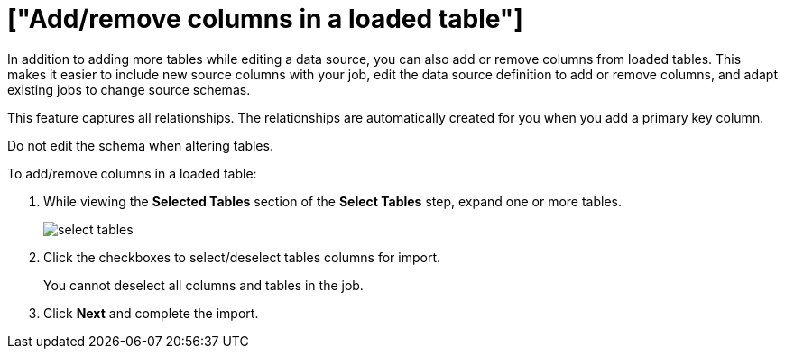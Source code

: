 = ["Add/remove columns in a loaded table"]
:last_updated: 11/18/2019
:permalink: /:collection/:path.html
:sidebar: mydoc_sidebar
:summary: You can modify tables that have been selected for load in Data Connect by adding or removing columns.

In addition to adding more tables while editing a data source, you can also add or remove columns from loaded tables.
This makes it easier to include new source columns with your job, edit the data source definition to add or remove columns, and adapt existing jobs to change source schemas.

This feature captures all relationships.
The relationships are automatically created for you when you add a primary key column.

Do not edit the schema when altering tables.

To add/remove columns in a loaded table:

. While viewing the *Selected Tables* section of the *Select Tables* step, expand one or more tables.
+
image::{{ site.baseurl }}/images/select_tables.png[]

. Click the checkboxes to select/deselect tables columns for import.
+
You cannot deselect all columns and tables in the job.

. Click *Next* and complete the import.
